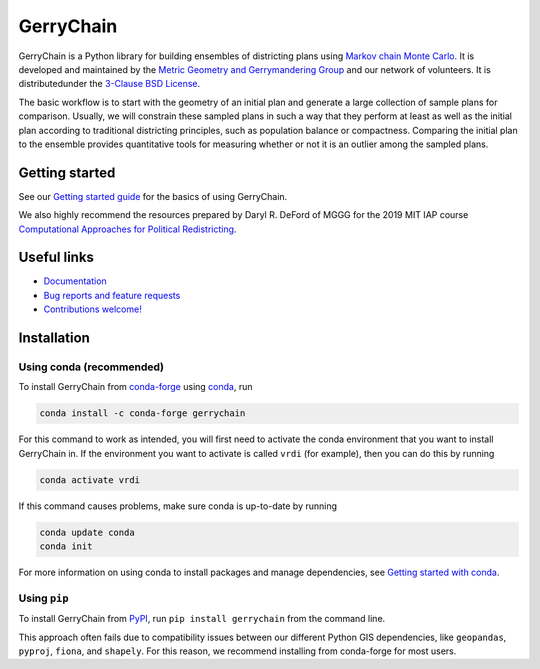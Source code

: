==========
GerryChain
==========

.. image:: https://circleci.com/gh/mggg/GerryChain.svg?style=svg
    :target: https://circleci.com/gh/mggg/GerryChain
    :alt: Build Status
.. image:: https://codecov.io/gh/mggg/GerryChain/branch/master/graph/badge.svg
    :target: https://codecov.io/gh/mggg/GerryChain
    :alt: Code Coverage
.. image:: https://readthedocs.org/projects/gerrychain/badge/?version=latest
    :target: https://gerrychain.readthedocs.io/en/latest
    :alt: Documentation Status
.. image:: https://badge.fury.io/py/gerrychain.svg
    :target: https://pypi.org/project/gerrychain/
    :alt: PyPI Package
.. image:: https://img.shields.io/conda/vn/conda-forge/gerrychain.svg?color=%230099cd
    :target: https://anaconda.org/conda-forge/gerrychain
    :alt: conda-forge Package

GerryChain is a Python library for building ensembles of districting plans
using `Markov chain Monte Carlo`_. It is developed and maintained by the
`Metric Geometry and Gerrymandering Group`_ and our network of volunteers.
It is distributedunder the `3-Clause BSD License`_.

The basic workflow is to start with the geometry of an initial plan and
generate a large collection of sample plans for comparison. Usually, we
will constrain these sampled plans in such a way that they perform at
least as well as the initial plan according to traditional districting
principles, such as population balance or compactness. Comparing the
initial plan to the ensemble provides quantitative tools for measuring
whether or not it is an outlier among the sampled plans.

.. _`Voting Rights Data Institute`: http://gerrydata.org/
.. _chain: https://github.com/gerrymandr/cfp_mcmc
.. _`Markov chain Monte Carlo`: https://en.wikipedia.org/wiki/Markov_chain_Monte_Carlo
.. _`Metric Geometry and Gerrymandering Group`: https://www.mggg.org/
.. _`3-Clause BSD License`: https://opensource.org/licenses/BSD-3-Clause


Getting started
===============

See our `Getting started guide`_ for the basics of using GerryChain.

.. _`Getting started guide`: https://gerrychain.readthedocs.io/en/latest/user/quickstart.html

We also highly recommend the resources prepared by Daryl R. DeFord of MGGG
for the 2019 MIT IAP course `Computational Approaches for Political Redistricting`_.

.. _`Computational Approaches for Political Redistricting`: https://people.csail.mit.edu/ddeford//CAPR.php


Useful links
============

- `Documentation`_
- `Bug reports and feature requests`_
- `Contributions welcome!`_

.. _`Documentation`: https://gerrychain.readthedocs.io/en/latest/
.. _`Bug reports and feature requests`: https://github.com/mggg/gerrychain/issues
.. _`Contributions welcome!`: https://github.com/mggg/gerrychain/pulls


Installation
============

Using conda (recommended)
-------------------------

To install GerryChain from conda-forge_ using conda_, run

.. code-block:: console

    conda install -c conda-forge gerrychain

For this command to work as intended, you will first need to activate
the conda environment that you want to install GerryChain in. If
the environment you want to activate is called ``vrdi`` (for example),
then you can do this by running

.. code-block:: console

    conda activate vrdi

If this command causes problems, make sure conda is up-to-date by
running

.. code-block:: console

    conda update conda
    conda init

For more information on using conda to install packages and manage
dependencies, see `Getting started with conda`_.

.. _`Getting started with conda`: https://conda.io/projects/conda/en/latest/user-guide/getting-started.html
.. _conda: https://conda.io/projects/conda/en/latest/
.. _conda-forge: https://conda-forge.org/

Using ``pip``
-------------

To install GerryChain from PyPI_, run ``pip install gerrychain`` from
the command line.

This approach often fails due to compatibility issues between our
different Python GIS dependencies, like ``geopandas``, ``pyproj``,
``fiona``, and ``shapely``. For this reason, we recommend installing
from conda-forge for most users.

.. _PyPI: https://pypi.org/
